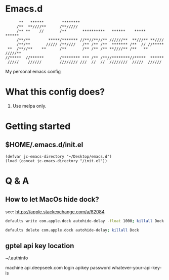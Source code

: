* Emacs.d

#+begin_src
      **   ******        ********                                      
     /**  **////**      /**/////                                       
     /** **    //       /**       **********   ******    *****   ******
     /**/**        *****/******* //**//**//** //////**  **///** **//// 
     /**/**       ///// /**////   /** /** /**  ******* /**  // //***** 
 **  /**//**    **      /**       /** /** /** **////** /**   ** /////**
//*****  //******       /******** *** /** /**//********//*****  ****** 
 /////    //////        //////// ///  //  //  ////////  /////  ////// 
#+end_src

My personal emacs config

* What this config does?

1. Use melpa only.

* Getting started

** $HOME/.emacs.d/init.el

#+begin_src elisp
(defvar jc-emacs-directory "~/Desktop/emacs.d")
(load (concat jc-emacs-directory "/init.el"))
#+end_src

* Q & A 

** How to let MacOs hide dock?

see: https://apple.stackexchange.com/a/82084

#+begin_src bash
defaults write com.apple.dock autohide-delay -float 1000; killall Dock
#+end_src

#+begin_src bash
defaults delete com.apple.dock autohide-delay; killall Dock
#+end_src

** gptel api key location

~/.authinfo

machine api.deepseek.com login apikey password whatever-your-api-key-is
